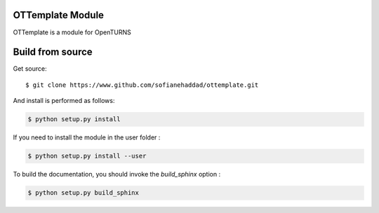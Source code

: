 OTTemplate Module
=================

OTTemplate is a module for OpenTURNS


Build from source
=================

Get source::

    $ git clone https://www.github.com/sofianehaddad/ottemplate.git


And install is performed as follows:

.. code-block:: shell

    $ python setup.py install


If you need to install the module in the user folder :

.. code-block:: shell

    $ python setup.py install --user


To build the documentation, you should invoke the `build_sphinx` option :

.. code-block:: shell

    $ python setup.py build_sphinx
